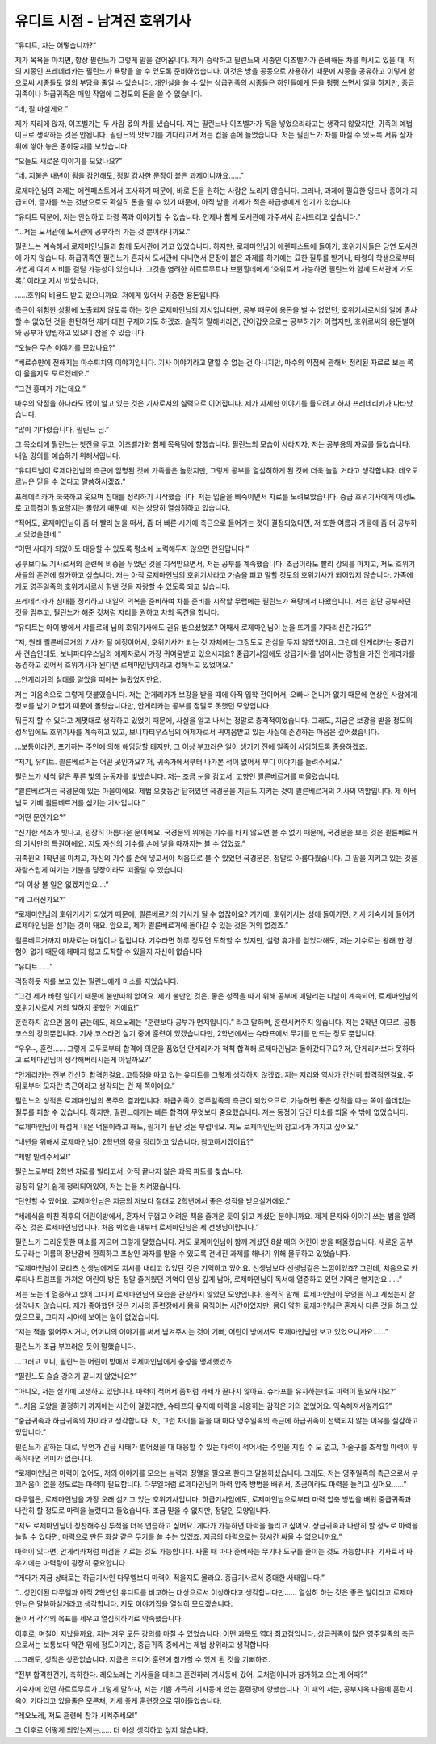 =============================
유디트 시점 - 남겨진 호위기사
=============================

“유디트, 차는 어떻습니까?”

제가 목욕을 마치면, 항상 필린느가 그렇게 말을 걸어옵니다. 제가 승락하고 필린느의 시종인 이즈벨가가 준비해둔 차를 마시고 있을 때, 저의 시종인 프레데리카는 필린느가 욕탕을 쓸 수 있도록 준비하였습니다. 이것은 방을 공동으로 사용하기 때문에 시종을 공유하고 이렇게 함으로써 시종들도 일의 부담을 줄일 수 있습니다. 개인실을 쓸 수 있는 상급귀족의 시종들은 하인들에게 돈을 펑펑 쓰면서 일을 하지만, 중급귀족이나 하급귀족은 매일 작업에 그정도의 돈을 쓸 수 없습니다.

“네, 잘 마실게요.”

제가 자리에 앉자, 이즈벨가는 두 사람 몫의 차를 냈습니다. 저는 필린느나 이즈벨가가 독을 넣었으리라고는 생각지 않았지만, 귀족의 예법이므로 생략하는 것은 안됩니다. 필린느의 맛보기를 기다리고서 저는 컵을 손에 들었습니다. 저는 필린느가 차를 마실 수 있도록 서류 상자 위에 쌓아 놓은 종이뭉치를 보았습니다.

“오늘도 새로운 이야기를 모았나요?”

“네. 지불은 내년이 됨을 감안해도, 정말 감사한 문장이 붙은 과제이니까요......”

로제마인님의 과제는 에렌페스트에서 조사하기 때문에, 바로 돈을 원하는 사람은 노리지 않습니다. 그러나, 과제에 필요한 잉크나 종이가 지급되어, 글자를 쓰는 것만으로도 확실히 돈을 쥘 수 있기 때문에, 아직 받을 과제가 적은 하급생에게 인기가 있습니다.

“유디트 덕분에, 저는 안심하고 타령 쪽과 이야기할 수 있습니다. 언제나 함께 도서관에 가주셔서 감사드리고 싶습니다.”

“...저는 도서관에 도서관에 공부하러 가는 것 뿐이라니까요.”

필린느는 계속해서 로제마인님들과 함께 도서관에 가고 있었습니다. 하지만, 로제마인님이 에렌페스트에 돌아가, 호위기사들은 당연 도서관에 가지 않습니다. 하급귀족인 필린느가 혼자서 도서관에 다니면서 문장이 붙은 과제를 하기에는 묘한 질투를 받거나, 타령의 학생으로부터 가볍게 여겨 시비를 걸릴 가능성이 있습니다. 그것을 염려한 하르트무트나 브륀힐데에게 ‘호위로서 가능하면 필린느와 함께 도서관에 가도록.’ 이라고 지시 받았습니다.

......호위의 비용도 받고 있으니까요. 저에게 있어서 귀중한 용돈입니다.

측근이 위험한 상황에 노출되지 않도록 하는 것은 로제마인님의 지시입니다만, 공부 때문에 용돈을 벌 수 없었던, 호위기사로서의 일에 종사할 수 없었던 것을 한탄하던 제게 대한 구제이기도 하겠죠. 솔직히 말해버리면, 간이갑옷으로는 공부하기가 어렵지만, 호위로써의 용돈벌이와 공부가 양립하고 있으니 참을 수 있습니다.

“오늘은 무슨 이야기를 모았나요?”

“베르슈만에 전해지는 마수퇴치의 이야기입니다. 기사 이야기라고 말할 수 없는 건 아니지만, 마수의 약점에 관해서 정리된 자료로 보는 쪽이 옳을지도 모르겠네요.”

“그건 흥미가 가는데요.”

마수의 약점을 하나라도 많이 알고 있는 것은 기사로서의 실력으로 이어집니다. 제가 자세한 이야기를 들으려고 하자 프레데리카가 나타났습니다.

“많이 기다렸습니다, 필린느 님.”

그 목소리에 필린느는 찻잔을 두고, 이즈벨가와 함꼐 목욕탕에 향했습니다. 필린느의 모습이 사라지자, 저는 공부용의 자료를 들었습니다. 내일 강의를 예습하기 위해서입니다.

“유디트님이 로제마인님의 측근에 임명된 것에 가족들은 놀랐지만, 그렇게 공부를 열심히하게 된 것에 더욱 놀랄 거라고 생각합니다. 테오도르님은 믿을 수 없다고 말씀하시겠죠.”

프레데리카가 쿡쿡하고 웃으며 침대를 정리하기 시작했습니다. 저는 입술을 삐죽이면서 자료를 노려보았습니다. 중급 호위기사에게 이정도로 고득점이 필요할지는 몰랐기 때문에, 저는 상당히 열심히하고 있습니다.

“적어도, 로제마인님이 좀 더 빨리 눈을 떠서, 좀 더 빠른 시기에 측근으로 들어가는 것이 결정되었다면, 저 또한 여름과 가을에 좀 더 공부하고 있었을텐데.”

“어떤 사태가 되었어도 대응할 수 있도록 평소에 노력해두지 않으면 안된답니다.”

공부보다도 기사로서의 훈련에 비중을 두었던 것을 지적받으면서, 저는 공부를 계속했습니다. 조금이라도 빨리 강의를 마치고, 저도 호위기사들의 훈련에 참가하고 싶습니다. 저는 아직 로제마인님의 호위기사라고 가슴을 펴고 말할 정도의 호위기사가 되어있지 않습니다. 가족에게도 영주일족의 호위기사로서 힘낸 것을 자랑할 수 있도록 되고 싶습니다.

프레데리카가 침대를 정리하고 내일의 의복을 준비하여 차를 준비를 시작할 무렵에는 필린느가 욕탕에서 나왔습니다. 저는 일단 공부하던 것을 멈추고, 필린느가 해준 것처럼 자리를 권하고 차의 독견을 합니다.

“유디트는 아이 방에서 샤를로테 님의 호위기사에도 권유 받으셨었죠? 어째서 로제마인님이 눈을 뜨기를 기다리신건가요?”

“저, 원래 쾰른베르거의 기사가 될 예정이어서, 호위기사가 되는 것 자체에는 그정도로 관심을 두지 않았었어요. 그런데 안게리카는 중급기사 견습인데도, 보니파티우스님의 애제자로서 가장 귀여움받고 있으시지요? 중급기사임에도 상급기사를 넘어서는 강함을 가진 안게리카를 동경하고 있어서 호위기사가 된다면 로제마인님이라고 정해두고 있었어요.”

...안게리카의 실태를 알았을 때에는 놀랐었지만요.

저는 마음속으로 그렇게 덧붙였습니다. 저는 안게리카가 보강을 받을 때에 아직 입학 전이어서, 오빠나 언니가 없기 때문에 연상인 사람에게 정보를 받기 어렵기 때문에 몰랐습니다만, 안게리카는 공부를 정말로 못했던 모양입니다.

뭐든지 할 수 있다고 제멋대로 생각하고 있었기 때문에, 사실을 알고 나서는 정말로 충격적이었습니다. 그래도, 지금은 보강을 받을 정도의 성적임에도 호위기사를 계속하고 있고, 보니파티우스님의 애제자로서 귀여움받고 있는 사실에 존경하는 마음은 깊어졌습니다.

...보통이라면, 포기하는 주인에 의해 해임당할 테지만, 그 이상 부끄러운 일이 생기기 전에 일족이 사임하도록 종용하겠죠.

“저기, 유디트. 쾰른베르거는 어떤 곳인가요? 저, 귀족가에서부터 나가본 적이 없어서 부디 이야기를 들려주세요.”

필린느가 새싹 같은 푸른 빛의 눈동자를 빛냈습니다. 저는 조금 눈을 감고서, 고향인 쾰른베르거를 떠올렸습니다.

“쾰른베르거는 국경문에 있는 마을이에요. 제법 오랫동안 닫혀있던 국경문을 지금도 지키는 것이 쾰른베르거의 기사의 역할입니다. 제 아버님도 기베 쾰른베르거를 섬기는 기사입니다.”

“어떤 문인가요?”

“신기한 색조가 빛나고, 굉장히 아름다운 문이에요. 국경문의 위에는 기수를 타지 않으면 볼 수 없기 때문에, 국경문을 보는 것은 쾰른베르거의 기사만의 특권이에요. 저도 자신의 기수를 손에 넣을 때까지는 볼 수 없었죠.”

귀족원의 1학년을 마치고, 자신의 기수를 손에 넣고서야 처음으로 볼 수 있었던 국경문은, 정말로 아름다웠습니다. 그 땅을 지키고 있는 것을 자랑스럽게 여기는 기분을 당장이라도 떠올릴 수 있습니다.

“더 이상 볼 일은 없겠지만요....”

“왜 그러신가요?”

“로제마인님의 호위기사가 되었기 때문에, 쾰른베르거의 기사가 될 수 없잖아요? 거기에, 호위기사는 성에 돌아가면, 기사 기숙사에 들어가 로제마인님을 섬기는 것이 돼요. 앞으로, 제가 쾰른베르거에 돌아갈 수 있는 것은 거의 없겠죠.”

쾰른베르거까지 마차로는 며칠이나 걸립니다. 기수라면 하루 정도면 도착할 수 있지만, 설령 휴가를 얻었다해도, 저는 기수로는 왕래 한 경험이 없기 때문에 헤매지 않고 도착할 수 있을지 자신이 없습니다.

“유디트......”

걱정하듯 저를 보고 있는 필린느에게 미소를 지었습니다.

“그건 제가 바란 일이기 때문에 불만따위 없어요. 제가 불만인 것은, 좋은 성적을 따기 위해 공부에 매달리는 나날이 계속되어, 로제마인님의 호위기사로서 거의 일하지 못했던 거에요!”

훈련하지 않으면 몸이 굳는데도, 레오노레는 “훈련보다 공부가 먼저입니다.” 라고 말하며, 훈련시켜주지 않습니다. 저는 2학년 이므로, 공통 코스의 강의뿐입니다. 기사 코스라면 실기 중에 훈련이 있겠습니다만, 2학년에서는 슈타프에서 무기를 만드는 정도 뿐입니다.

“우우~, 훈련...... 그렇게 모두로부터 합격에 의문을 품었던 안게리카가 척척 합격해 로제마인님과 돌아갔다구요? 저, 안게리카보다 못하다고 로제마인님이 생각해버리시는게 아닐까요?”

“안게리카는 전부 간신히 합격한걸요. 고득점을 따고 있는 유디트를 그렇게 생각하지 않겠죠. 저는 지리와 역사가 간신히 합격점인걸요. 주위로부터 모자란 측근이라고 생각되는 건 제 쪽이에요.”

필린느의 성적은 로제마인님의 폭주의 결과입니다. 하급귀족이 영주일족의 측근이 되었으므로, 가능하면 좋은 성적을 따는 쪽이 쓸데없는 질투를 피할 수 있습니다. 하지만, 필린느에게는 빠른 합격이 무엇보다 중요했습니다. 저는 동정이 담긴 미소를 띄울 수 밖에 없었습니다.

“로제마인님이 매섭게 내몬 덕분이라고 해도, 필기가 끝난 것은 부럽네요. 저도 로제마인님의 참고서가 가지고 싶어요.”

“내년을 위해서 로제마인님이 2학년의 몫을 정리하고 있습니다. 참고하시겠어요?”

“제발 빌려주세요!”

필린느로부터 2학년 자료를 빌리고서, 아직 끝나지 않은 과목 파트를 찾습니다.

굉장히 알기 쉽게 정리되어있어, 저는 눈을 치켜떴습니다.

“단언할 수 있어요. 로제마인님은 지금의 저보다 절대로 2학년에서 좋은 성적을 받으실거에요.”

“세례식을 마친 직후의 어린이방에서, 혼자서 두껍고 어려운 책을 즐거운 듯이 읽고 계셨던 분이니까요. 제게 문자와 이야기 쓰는 법을 알려주신 것은 로제마인님입니다. 처음 뵈었을 때부터 로제마인님은 제 선생님이랍니다.”

필린느가 그리운듯한 미소를 지으며 그렇게 말했습니다. 저도 로제마인님이 함께 계셨던 8살 때의 어린이 방을 떠올렸습니다. 새로운 공부 도구라는 이름의 장난감에 환희하고 포상인 과자를 받을 수 있도록 건네진 과제를 해내기 위해 몰두하고 있었습니다.

“로제마인님이 모리츠 선생님에게도 지시를 내리고 있었던 것은 기억하고 있어요. 선생님보다 선생님같은 느낌이었죠? 그런데, 처음으로 카루타나 트럼프를 가져온 어린이 방은 정말 즐거웠던 기억이 인상 깊게 남아, 로제마인님이 독서에 열중하고 있던 기억은 옅지만요......”

저는 노는데 열중하고 있어 그다지 로제마인님의 모습을 관찰하지 않았던 모양입니다. 솔직히 말해, 로제마인님이 무엇을 하고 계셨는지 잘 생각나지 않습니다. 제가 좋아했던 것은 기사의 훈련장에서 몸을 움직이는 시간이었지만, 몸이 약한 로제마인님은 혼자서 다른 것을 하고 있었으므로, 그다지 시야에 보이는 일이 없었습니다.

“저는 책을 읽어주시거나, 어머니의 이야기를 써서 남겨주시는 것이 기뻐, 어린이 방에서도 로제마인님만 보고 있었으니까요......”

필린느가 조금 부끄러운 듯이 말했습니다.

...그러고 보니, 필린느는 어린이 방에서 로제마인님에게 충성을 맹세했었죠.

“필린느도 슬슬 강의가 끝나지 않았나요?”

“아니오, 저는 실기에 고생하고 있답니다. 마력이 적어서 좀처럼 과제가 끝나지 않아요. 슈타프를 유지하는데도 마력이 필요하지요?”

“...처음 모양을 결정하기 까지에는 시간이 걸렸지만, 슈타프의 유지에 마력을 사용하는 감각은 거의 없었어요. 익숙해져서일까요?”

“중급귀족과 하급귀족의 차이라고 생각합니다. 저, 그런 차이를 듣을 때 마다 영주일족의 측근에 하급귀족이 선택되지 않는 이유를 실감하고 있답니다.”

필린느가 말하는 대로, 무언가 긴급 사태가 벌어졌을 때 대응할 수 있는 마력이 적어서는 주인을 지킬 수 도 없고, 마술구를 조작할 마력이 부족하다면 의미가 없습니다.

“로제마인님은 마력이 없어도, 저의 이야기를 모으는 능력과 정열을 필요로 한다고 말씀하셨습니다. 그래도, 저는 영주일족의 측근으로서 부끄러움이 없을 정도로는 마력이 필요합니다. 다무엘처럼 로제마인님의 마력 압축 방법을 배워서, 조금이라도 마력을 늘리고 싶어요......”

다무엘은, 로제마인님을 가장 오래 섬기고 있는 호위기사입니다. 하급기사임에도, 로제마인님으로부터 마력 압축 방법을 배워 중급귀족과 나란히 할 정도로 마력을 늘렸다고 들었습니다. 조금 믿을 수 없지만, 정말인 모양입니다.

“저도 로제마인님이 칭찬해주신 투척을 더욱 연습하고 싶어요. 게다가 가능하면 마력을 늘리고 싶어요. 상급귀족과 나란히 할 정도로 마력을 늘릴 수 있다면, 마력으로 만든 화살 같은 무기를 쓸 수는 있겠죠. 지금의 마력으로는 장시간 싸울 수 없으니까요.”

마력이 있다면, 안게리카처럼 마검을 기르는 것도 가능합니다. 싸울 때 마다 준비하는 무기나 도구를 줄이는 것도 가능합니다. 기사로서 싸우기에는 마력량이 굉장히 중요합니다.

“게다가 지금 상태로는 하급기사인 다무엘보다 마력이 적을지도 몰라요. 중급기사로서 중대한 사태입니다.”

“...성인이된 다무엘과 아직 2학년인 유디트를 비교하는 대상으로서 이상하다고 생각합니다만...... 열심히 하는 것은 좋은 일이라고 로제마인님은 말씀하실거라고 생각합니다. 저도 이야기집을 열심히 모으겠습니다.

둘이서 각각의 목표를 세우고 열심히하기로 약속했습니다.

이후로, 며칠이 지났을까요. 저는 겨우 모든 강의를 마칠 수 있었습니다. 어떤 과목도 역대 최고점입니다. 상급귀족이 많은 영주일족의 측근으로서는 보통보다 약간 위에 정도이지만, 중급귀족 중에서는 제법 상위라고 생각합니다.

...그래도, 성적은 상관없습니다. 지금은 드디어 훈련에 참가할 수 있게 된 것을 기뻐하죠.

“전부 합격한건가, 축하한다. 레오노레는 기사들을 데리고 훈련하러 기사동에 갔어. 모처럼이니까 참가하고 오는게 어때?”

기숙사에 있떤 하르트무트가 그렇게 말하자, 저는 기쁨 가득히 기사동에 있는 훈련장에 향했습니다. 이 때의 저는, 공부지옥 다음에 훈련지옥이 기다리고 있을줄은 모른채, 기세 좋게 훈련장으로 뛰어들었습니다.

“레오노레, 저도 훈련에 참가 시켜주세요!”


그 이후로 어떻게 되었는지는...... 더 이상 생각하고 싶지 않습니다.


